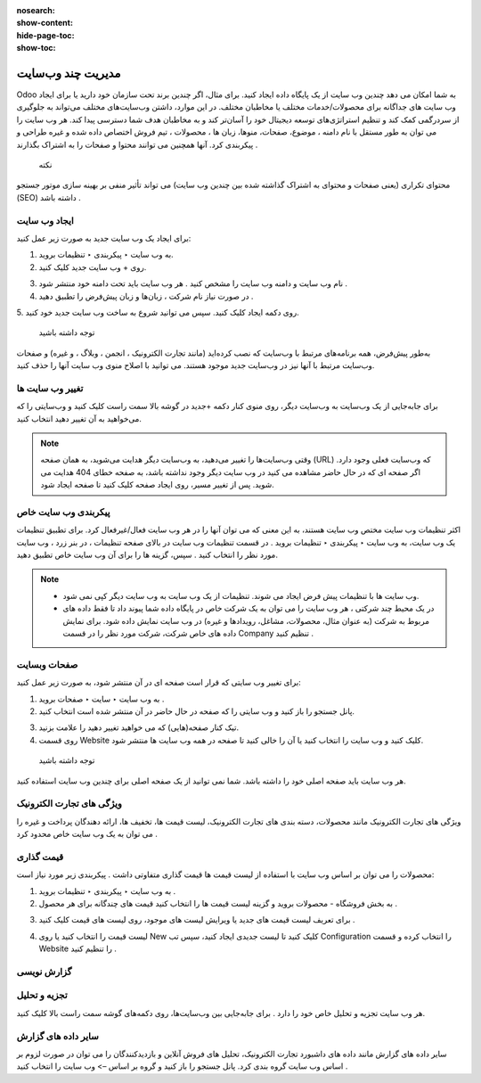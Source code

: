 :nosearch:
:show-content:
:hide-page-toc:
:show-toc:

====================
مدیریت چند وب‌سایت
====================

Odoo به شما امکان می دهد چندین وب سایت از یک پایگاه داده ایجاد کنید. برای مثال، اگر چندین برند تحت سازمان خود دارید یا برای ایجاد وب سایت های جداگانه برای محصولات/خدمات مختلف یا مخاطبان مختلف. در این موارد، داشتن وب‌سایت‌های مختلف می‌تواند به جلوگیری از سردرگمی کمک کند و تنظیم استراتژی‌های توسعه دیجیتال خود را آسان‌تر کند و به مخاطبان هدف شما دسترسی پیدا کند.
هر وب سایت را می توان به طور مستقل با نام دامنه ، موضوع، صفحات، منوها، زبان ها ، محصولات ، تیم فروش اختصاص داده شده و غیره طراحی و پیکربندی کرد. آنها همچنین می توانند محتوا و صفحات را به اشتراک بگذارند .
 نکته
محتوای تکراری (یعنی صفحات و محتوای به اشتراک گذاشته شده بین چندین وب سایت) می تواند تأثیر منفی بر بهینه سازی موتور جستجو (SEO) داشته باشد .

ایجاد وب سایت
------------

برای ایجاد یک وب سایت جدید به صورت زیر عمل کنید:

1.	به وب سایت ‣ پیکربندی ‣ تنظیمات بروید.
2.	روی + وب سایت جدید کلیک کنید.
 
.. image:: ./img/multi.png
 :alt: وبسایت
 :align: center

3.	نام وب سایت و دامنه وب سایت را مشخص کنید . هر وب سایت باید تحت دامنه خود منتشر شود .
4.	در صورت نیاز نام شرکت ، زبان‌ها و زبان پیش‌فرض را تطبیق دهید .
5.	روی دکمه ایجاد کلیک کنید.
سپس می توانید شروع به ساخت وب سایت جدید خود کنید.
 توجه داشته باشید
به‌طور پیش‌فرض، همه برنامه‌های مرتبط با وب‌سایت که نصب کرده‌اید (مانند تجارت الکترونیک ، انجمن ، وبلاگ ، و غیره) و صفحات وب‌سایت مرتبط با آنها نیز در وب‌سایت جدید موجود هستند. می توانید با اصلاح منوی وب سایت آنها را حذف کنید.

تغییر وب سایت ها
----------------

برای جابه‌جایی از یک وب‌سایت به وب‌سایت دیگر، روی منوی کنار دکمه +جدید در گوشه بالا سمت راست کلیک کنید و وب‌سایتی را که می‌خواهید به آن تغییر دهید انتخاب کنید.
 
.. image:: ./img/multi2.png
 :alt: وبسایت
 :align: center

.. Note::
    وقتی وب‌سایت‌ها را تغییر می‌دهید، به وب‌سایت دیگر هدایت می‌شوید، به همان صفحه (URL) که وب‌سایت فعلی وجود دارد. اگر صفحه ای که در حال حاضر مشاهده می کنید در وب سایت دیگر وجود نداشته باشد، به صفحه خطای 404 هدایت می شوید. پس از تغییر مسیر، روی ایجاد صفحه کلیک کنید تا صفحه ایجاد شود.
 
پیکربندی وب سایت خاص
-------------------

اکثر تنظیمات وب سایت مختص وب سایت هستند، به این معنی که می توان آنها را در هر وب سایت فعال/غیرفعال کرد. برای تطبیق تنظیمات یک وب سایت، به وب سایت ‣ پیکربندی ‣ تنظیمات بروید . در قسمت تنظیمات وب سایت در بالای صفحه تنظیمات ، در بنر زرد ، وب سایت مورد نظر را انتخاب کنید . سپس، گزینه ها را برای آن وب سایت خاص تطبیق دهید.
 
.. Note::
    - وب سایت ها با تنظیمات پیش فرض ایجاد می شوند. تنظیمات از یک وب سایت به وب سایت دیگر کپی نمی شود.
    - در یک محیط چند شرکتی ، هر وب سایت را می توان به یک شرکت خاص در پایگاه داده شما پیوند داد تا فقط داده های مربوط به شرکت (به عنوان مثال، محصولات، مشاغل، رویدادها و غیره) در وب سایت نمایش داده شود. برای نمایش داده های خاص شرکت، شرکت مورد نظر را در قسمت Company تنظیم کنید .

صفحات وبسایت
--------------------

برای تغییر وب سایتی که قرار است صفحه ای در آن منتشر شود، به صورت زیر عمل کنید:

1.	به وب سایت ‣ سایت ‣ صفحات بروید .
2.	پانل جستجو را باز کنید و وب سایتی را که صفحه در حال حاضر در آن منتشر شده است انتخاب کنید.
 
.. image:: ./img/multi3.png
 :alt: وبسایت
 :align: center

3.	تیک کنار صفحه(هایی) که می خواهید تغییر دهید را علامت بزنید.
4.	روی قسمت Website کلیک کنید و وب سایت را انتخاب کنید یا آن را خالی کنید تا صفحه در همه وب سایت ها منتشر شود.
 توجه داشته باشید
هر وب سایت باید صفحه اصلی خود را داشته باشد. شما نمی توانید از یک صفحه اصلی برای چندین وب سایت استفاده کنید.

ویژگی های تجارت الکترونیک
------------------------

ویژگی های تجارت الکترونیک مانند محصولات، دسته بندی های تجارت الکترونیک، لیست قیمت ها، تخفیف ها، ارائه دهندگان پرداخت و غیره را می توان به یک وب سایت خاص محدود کرد .

قیمت گذاری
--------------------

محصولات را می توان بر اساس وب سایت با استفاده از لیست قیمت ها قیمت گذاری متفاوتی داشت . پیکربندی زیر مورد نیاز است:

1.	به وب سایت ‣ پیکربندی ‣ تنظیمات بروید .
2.	به بخش فروشگاه - محصولات بروید و گزینه لیست قیمت ها را انتخاب کنید قیمت های چندگانه برای هر محصول .

.. image:: ./img/multi4.png
 :alt: وبسایت
 :align: center

3.	برای تعریف لیست قیمت های جدید یا ویرایش لیست های موجود، روی لیست های قیمت کلیک کنید .

.. image:: ./img/multi5.png
 :alt: وبسایت
 :align: center

4.	لیست قیمت را انتخاب کنید یا روی New کلیک کنید تا لیست جدیدی ایجاد کنید، سپس تب Configuration را انتخاب کرده و قسمت Website را تنظیم کنید .

.. image:: ./img/multi6.png
 :alt: وبسایت
 :align: center

گزارش نویسی
--------------------

تجزیه و تحلیل
---------------------

هر وب سایت تجزیه و تحلیل خاص خود را دارد . برای جابه‌جایی بین وب‌سایت‌ها، روی دکمه‌های گوشه سمت راست بالا کلیک کنید.
 
.. image:: ./img/multi7.png
 :alt: وبسایت
 :align: center

سایر داده های گزارش
----------------------------

سایر داده های گزارش مانند داده های داشبورد تجارت الکترونیک، تحلیل های فروش آنلاین و بازدیدکنندگان را می توان در صورت لزوم بر اساس وب سایت گروه بندی کرد. پانل جستجو را باز کنید و گروه بر اساس –> وب سایت را انتخاب کنید .


